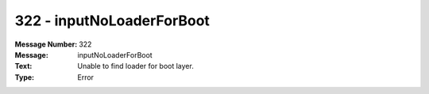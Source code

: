 .. _build/messages/322:

========================================================================================
322 - inputNoLoaderForBoot
========================================================================================

:Message Number: 322
:Message: inputNoLoaderForBoot
:Text: Unable to find loader for boot layer.
:Type: Error


